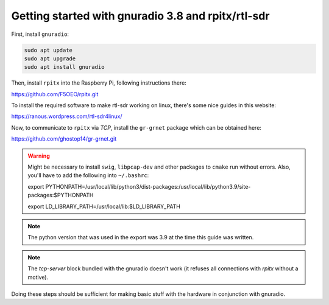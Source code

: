 Getting started with gnuradio 3.8 and rpitx/rtl-sdr
===================================================

First, install ``gnuradio``:

.. code-block:: bash

        sudo apt update
        sudo apt upgrade
        sudo apt install gnuradio

Then, install ``rpitx`` into the Raspberry Pi, following instructions there:

https://github.com/F5OEO/rpitx.git

To install the required software to make rtl-sdr working on linux, there's some nice guides in this website:

https://ranous.wordpress.com/rtl-sdr4linux/

Now, to communicate to ``rpitx`` via *TCP*, install the ``gr-grnet`` package which can be obtained here:

https://github.com/ghostop14/gr-grnet.git

.. warning::

        Might be necessary to install ``swig``, ``libpcap-dev`` and other packages to ``cmake`` run without errors. Also, you'll have
        to add the following into ``~/.bashrc``:

        export PYTHONPATH=/usr/local/lib/python3/dist-packages:/usr/local/lib/python3.9/site-packages:$PYTHONPATH

        export LD_LIBRARY_PATH=/usr/local/lib:$LD_LIBRARY_PATH

.. note::

        The python version that was used in the export was 3.9 at the time this guide was written.

.. note::

        The *tcp-server* block bundled with the gnuradio doesn't work (it refuses all connections with *rpitx* without a motive).

Doing these steps should be sufficient for making basic stuff with the hardware in conjunction with gnuradio.
